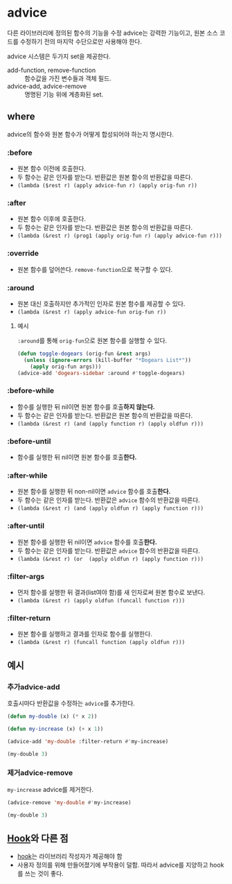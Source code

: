 * advice
다른 라이브러리에 정의된 함수의 기능을 수정
advice는 강력한 기능이고, 원본 소스 코드를 수정하기 전의 마지막 수단으로만 사용해야 한다.

advice 시스템은 두가지 set을 제공한다.
- add-function, 	remove-function	:: 함수값을 가진 변수들과 객체 필드.
- advice-add, 	advice-remove	:: 명명된 기능 위에 계층화된 set.

** where
advice의 함수와 원본 함수가 어떻게 합성되어야 하는지 명시한다.
*** :before
- 원본 함수 이전에 호출한다.
- 두 함수는 같은 인자를 받는다. 반환값은 원본 함수의 반환값을 따른다.
- ​~(lambda ($rest r) (apply advice-fun r) (apply orig-fun r))~​

*** :after
- 원본 함수 이후에 호출한다.
- 두 함수는 같은 인자를 받는다. 반환값은 원본 함수의 반환값을 따른다.
- ​~(lambda (&rest r) (prog1 (apply orig-fun r) (apply advice-fun r)))~​

*** :override
- 원본 함수를 덮어쓴다. ​~remove-function~​으로 복구할 수 있다.

*** :around
- 원본 대신 호출하지만 추가적인 인자로 원본 함수를 제공할 수 있다.
- ​~(lambda (&rest r) (apply advice-fun orig-fun r))~​

**** 예시
​~:around~​를 통해 ​~orig-fun~​으로 원본 함수를 실행할 수 있다.
#+BEGIN_SRC emacs-lisp
(defun toggle-dogears (orig-fun &rest args)
  (unless (ignore-errors (kill-buffer "*Dogears List*"))
    (apply orig-fun args)))
(advice-add 'dogears-sidebar :around #'toggle-dogears)
#+END_SRC
*** :before-while
- 함수를 실행한 뒤 nil이면 원본 함수를 호출​*하지 않는다.*​
- 두 함수는 같은 인자를 받는다. 반환값은 원본 함수의 반환값을 따른다.
- ​~(lambda (&rest r) (and (apply function r) (apply oldfun r)))~​

*** :before-until
- 함수를 실행한 뒤 nil이면 원본 함수를 호출​*한다.*​
*** :after-while
- 원본 함수를 실행한 뒤 non-nil이면 ​~advice~​ 함수를 호출​*한다.*​
- 두 함수는 같은 인자를 받는다. 반환값은 ~advice~ 함수의 반환값을 따른다.
- ​~(lambda (&rest r) (and (apply oldfun r) (apply function r)))~​

*** :after-until
- 원본 함수를 실행한 뒤 nil이면 ​~advice~​ 함수를 호출​*한다.*​
- 두 함수는 같은 인자를 받는다. 반환값은 ~advice~ 함수의 반환값을 따른다.
- ​~(lambda (&rest r) (or  (apply oldfun r) (apply function r)))~​

*** :filter-args
- 먼저 함수를 실행한 뒤 결과(list여야 함)를 새 인자로써 원본 함수로 보낸다.
- ​~(lambda (&rest r) (apply oldfun (funcall function r)))~​

*** :filter-return
- 원본 함수를 실행하고 결과를 인자로 함수를 실행한다.
- ​~(lambda (&rest r) (funcall function (apply oldfun r)))~​

** 예시
*** 추가advice-add
호출시마다 반환값을 수정하는 ​~advice~​를 추가한다.
#+NAME:filter-return
#+begin_src emacs-lisp
(defun my-double (x) (* x 2))

(defun my-increase (x) (+ x 1))

(advice-add 'my-double :filter-return #'my-increase)
#+end_src

#+begin_src emacs-lisp :include filter-return
(my-double 3)
#+end_src

#+RESULTS:
: 7

*** 제거advice-remove
​~my-increase~​ advice를 제거한다.
#+begin_src emacs-lisp :include filter-return
(advice-remove 'my-double #'my-increase)

(my-double 3)
#+end_src

#+RESULTS:
: 6


** [[file:hook.org][Hook]]와 다른 점
- [[file:hook.org][hook]]는 라이브러리 작성자가 제공해야 함
- 사용자 정의를 위해 만들어졌기에 부작용이 덜함.
  따라서 advice를 지양하고 hook를 쓰는 것이 좋다.
